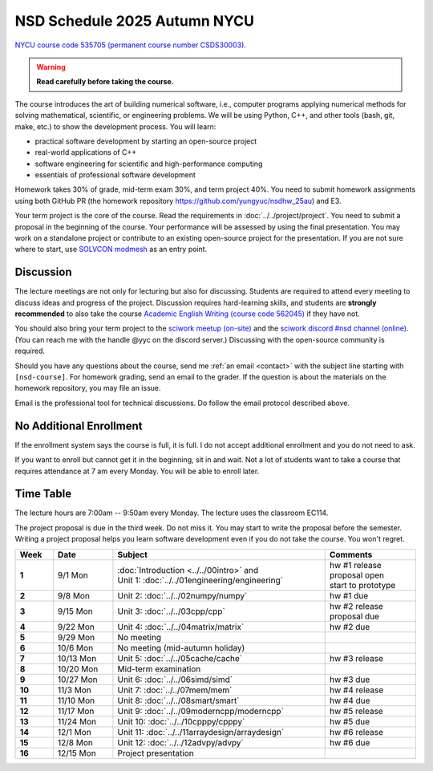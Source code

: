 =============================
NSD Schedule 2025 Autumn NYCU
=============================

.. begin schedule contents

`NYCU course code 535705 (permanent course number CSDS30003).
<https://timetable.nycu.edu.tw/?r=main/crsoutline&Acy=114&Sem=1&CrsNo=535705>`__

.. warning::

  **Read carefully before taking the course.**

The course introduces the art of building numerical software, i.e., computer
programs applying numerical methods for solving mathematical, scientific, or
engineering problems.  We will be using Python, C++, and other tools (bash, git,
make, etc.) to show the development process.  You will learn:

* practical software development by starting an open-source project
* real-world applications of C++
* software engineering for scientific and high-performance computing
* essentials of professional software development

Homework takes 30% of grade, mid-term exam 30%, and term project 40%.  You need
to submit homework assignments using both GitHub PR (the homework repository
https://github.com/yungyuc/nsdhw_25au) and E3.

Your term project is the core of the course.  Read the requirements in
:doc:`../../project/project`.  You need to submit a proposal in the beginning of
the course.  Your performance will be assessed by using the final presentation.
You may work on a standalone project or contribute to an existing open-source
project for the presentation.  If you are not sure where to start, use `SOLVCON
modmesh <https://github.com/solvcon/modmesh>`__ as an entry point.

Discussion
==========

The lecture meetings are not only for lecturing but also for discussing.
Students are required to attend every meeting to discuss ideas and progress of
the project.  Discussion requires hard-learning skills, and students are
**strongly recommended** to also take the course `Academic English Writing
(course code 562045)
<https://timetable.nycu.edu.tw/?r=main/crsoutline&Acy=114&Sem=1&CrsNo=562045>`__
if they have not.

You should also bring your term project to the `sciwork meetup (on-site)
<https://sciwork.dev/meetup/>`__ and the `sciwork discord \#nsd channel (online)
<https://discord.gg/tZsUnx4XmB>`__.  (You can reach me with the handle @yyc on
the discord server.)  Discussing with the open-source community is required.

Should you have any questions about the course, send me :ref:`an email
<contact>` with the subject line starting with ``[nsd-course]``.  For homework
grading, send an email to the grader.  If the question is about the
materials on the homework repository, you may file an issue.

Email is the professional tool for technical discussions.  Do follow the email
protocol described above.

No Additional Enrollment
========================

If the enrollment system says the course is full, it is full.  I do not accept
additional enrollment and you do not need to ask.

If you want to enroll but cannot get it in the beginning, sit in and wait.  Not
a lot of students want to take a course that requires attendance at 7 am every
Monday.  You will be able to enroll later.

Time Table
==========

The lecture hours are 7:00am -- 9:50am every Monday.  The lecture uses the
classroom EC114.

The project proposal is due in the third week.  Do not miss it.  You may start
to write the proposal before the semester.  Writing a project proposal helps you
learn software development even if you do not take the course.  You won't
regret.
  
.. list-table::
  :header-rows: 1
  :stub-columns: 1
  :align: left
  :width: 100%

  * - Week
    - Date
    - Subject
    - Comments
  * - 1
    - 9/1 Mon
    - | :doc:`Introduction <../../00intro>` and
      | Unit 1: :doc:`../../01engineering/engineering`
    - | hw #1 release
      | proposal open
      | start to prototype
  * - 2
    - 9/8 Mon
    - | Unit 2: :doc:`../../02numpy/numpy`
    - | hw #1 due
  * - 3
    - 9/15 Mon
    - | Unit 3: :doc:`../../03cpp/cpp`
    - | hw #2 release
      | proposal due
  * - 4
    - 9/22 Mon
    - | Unit 4: :doc:`../../04matrix/matrix`
    - | hw #2 due
  * - 5
    - 9/29 Mon
    - | No meeting
    - |
  * - 6
    - 10/6 Mon
    - | No meeting (mid-autumn holiday)
    - |
  * - 7
    - 10/13 Mon
    - | Unit 5: :doc:`../../05cache/cache`
    - | hw #3 release
  * - 8
    - 10/20 Mon
    - | Mid-term examination
    - |
  * - 9
    - 10/27 Mon
    - | Unit 6: :doc:`../../06simd/simd`
    - | hw #3 due
  * - 10
    - 11/3 Mon
    - | Unit 7: :doc:`../../07mem/mem`
    - | hw #4 release
  * - 11
    - 11/10 Mon
    - | Unit 8: :doc:`../../08smart/smart`
    - | hw #4 due
  * - 12
    - 11/17 Mon
    - | Unit 9: :doc:`../../09moderncpp/moderncpp`
    - | hw #5 release
  * - 13
    - 11/24 Mon
    - | Unit 10: :doc:`../../10cpppy/cpppy`
    - | hw #5 due
  * - 14
    - 12/1 Mon
    - | Unit 11: :doc:`../../11arraydesign/arraydesign`
    - | hw #6 release
  * - 15
    - 12/8 Mon
    - | Unit 12: :doc:`../../12advpy/advpy`
    - | hw #6 due
  * - 16
    - 12/15 Mon
    - | Project presentation
    - |

.. vim: set ff=unix fenc=utf8 sw=2 ts=2 sts=2 tw=79:
